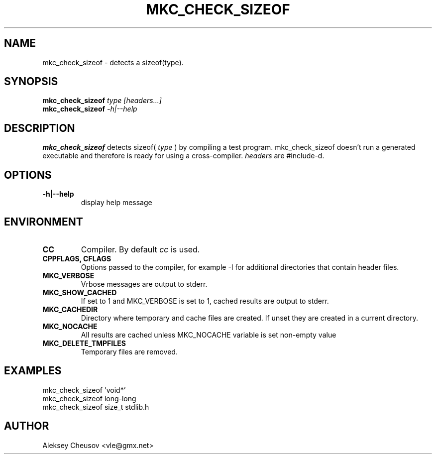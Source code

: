 .\"	$NetBSD$
.\"
.\" Copyright (c) 2008 by Aleksey Cheusov (vle@gmx.net)
.\" Absolutely no warranty.
.\"
.\" ------------------------------------------------------------------
.de VB \" Verbatim Begin
.ft CW
.nf
.ne \\$1
..
.de VE \" Verbatim End
.ft R
.fi
..
.\" ------------------------------------------------------------------
.TH MKC_CHECK_SIZEOF 1 "Mar 15, 2009" "" ""
.SH NAME
mkc_check_sizeof \- detects a sizeof(type).
.SH SYNOPSIS
.BI mkc_check_sizeof " type [headers...]"
.br
.BI mkc_check_sizeof " -h|--help"
.SH DESCRIPTION
.B mkc_check_sizeof
detects sizeof(
.I type
) by compiling a test program.
mkc_check_sizeof doesn't run a generated executable
and therefore is ready for using a cross-compiler.
.I headers
are #include-d.
.SH OPTIONS
.TP
.B "-h|--help"
display help message
.SH ENVIRONMENT
.TP
.B CC
Compiler. By default
.I cc
is used.
.TP
.B CPPFLAGS, CFLAGS
Options passed to the compiler, for example -I for additional directories
that contain header files.
.TP
.B MKC_VERBOSE
Vrbose messages are output to stderr.
.TP
.B MKC_SHOW_CACHED
If set to 1 and MKC_VERBOSE is set to 1, cached results
are output to stderr.
.TP
.B MKC_CACHEDIR
Directory where temporary and cache files are created.
If unset they are created in a current directory.
.TP
.B MKC_NOCACHE
All results are cached unless MKC_NOCACHE variable is set
non-empty value
.TP
.B MKC_DELETE_TMPFILES
Temporary files are removed.
.SH EXAMPLES
.VB
   mkc_check_sizeof 'void*'
   mkc_check_sizeof long-long
   mkc_check_sizeof size_t stdlib.h
.VE
.SH AUTHOR
Aleksey Cheusov <vle@gmx.net>
